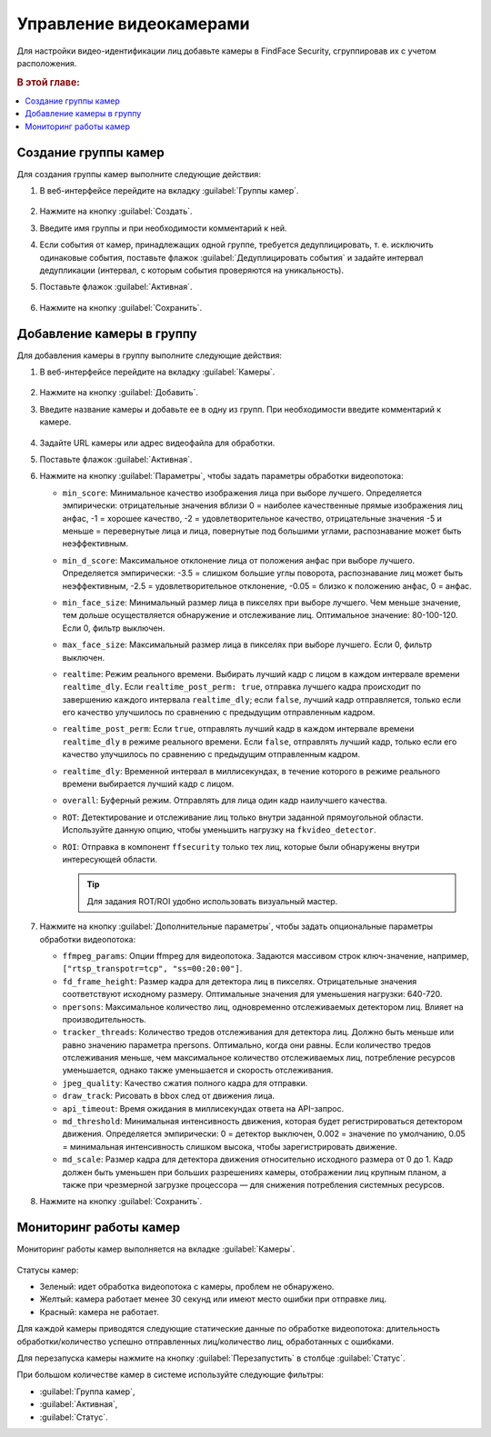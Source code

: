 .. _cameras:

*****************************
Управление видеокамерами
*****************************

Для настройки видео-идентификации лиц добавьте камеры в FindFace Security, сгруппировав их c учетом расположения.

.. rubric:: В этой главе:

.. contents::
   :local:


Создание группы камер
============================

Для создания группы камер выполните следующие действия:

#. В веб-интерфейсе перейдите на вкладку :guilabel:`Группы камер`.

    |create_camera_group_ru|

     .. |create_camera_group_ru| image:: /_static/create_camera_group.png
        :scale: 60%

     .. |create_camera_group_en| image:: /_static/create_camera_group_en.png
        :scale: 60%

#. Нажмите на кнопку :guilabel:`Создать`.
#. Введите имя группы и при необходимости комментарий к ней.
#. Если события от камер, принадлежащих одной группе, требуется дедуплицировать, т. е. исключить одинаковые события, поставьте флажок :guilabel:`Дедуплицировать события` и задайте интервал дедупликации (интервал, с которым события проверяются на уникальность).
#. Поставьте флажок :guilabel:`Активная`.

     |camera_group_ru|

     .. |camera_group_ru| image:: /_static/camera_group.png
        :scale: 80%

     .. |camera_group_en| image:: /_static/camera_group_en.png
        :scale: 80%

#. Нажмите на кнопку :guilabel:`Сохранить`.


Добавление камеры в группу
====================================

Для добавления камеры в группу выполните следующие действия:

#. В веб-интерфейсе перейдите на вкладку :guilabel:`Камеры`.

     |create_camera_ru|

     .. |create_camera_ru| image:: /_static/create_camera.png
        :scale: 60%

     .. |create_camera_en| image:: /_static/create_camera_en.png
        :scale: 60%


#. Нажмите на кнопку :guilabel:`Добавить`.
#. Введите название камеры и добавьте ее в одну из групп. При необходимости введите комментарий к камере.

     |camera_ru|

     .. |camera_ru| image:: /_static/camera.png
        :scale: 80%

     .. |camera_en| image:: /_static/camera_en.png
        :scale: 80%


#. Задайте URL камеры или адрес видеофайла для обработки.
 
#. Поставьте флажок :guilabel:`Активная`.
#. Нажмите на кнопку :guilabel:`Параметры`, чтобы задать параметры обработки видеопотока:
  
   * ``min_score``: Минимальное качество изображения лица при выборе лучшего. Определяется эмпирически: отрицательные значения вблизи 0 = наиболее качественные прямые изображения лиц анфас, -1 = хорошее качество, -2 = удовлетворительное качество, отрицательные значения -5 и меньше = перевернутые лица и лица, повернутые под большими углами, распознавание может быть неэффективным.
   * ``min_d_score``: Максимальное отклонение лица от положения анфас при выборе лучшего. Определяется эмпирически: -3.5 = слишком большие углы поворота, распознавание лиц может быть неэффективным,  -2.5 = удовлетворительное отклонение, -0.05 = близко к положению анфас, 0 = анфас.
   * ``min_face_size``: Минимальный размер лица в пикселях при выборе лучшего. Чем меньше значение, тем дольше осуществляется обнаружение и отслеживание лиц. Оптимальное значение: 80-100-120. Если 0, фильтр выключен.
   * ``max_face_size``: Максимальный размер лица в пикселях при выборе лучшего. Если 0, фильтр выключен.
   * ``realtime``: Режим реального времени. Выбирать лучший кадр с лицом в каждом интервале времени ``realtime_dly``. Если ``realtime_post_perm: true``, отправка лучшего кадра происходит по завершению каждого интервала ``realtime_dly``; если ``false``, лучший кадр отправляется, только если его качество улучшилось по сравнению с предыдущим отправленным кадром.
   * ``realtime_post_perm``: Если ``true``, отправлять лучший кадр в каждом интервале времени ``realtime_dly`` в режиме реального времени. Если ``false``, отправлять лучший кадр, только если его качество улучшилось по сравнению с предыдущим отправленным кадром.
   * ``realtime_dly``: Временной интервал в миллисекундах, в течение которого в режиме реального времени выбирается лучший кадр с лицом.
   * ``overall``: Буферный режим. Отправлять для лица один кадр наилучшего качества.
   * ``ROT``: Детектирование и отслеживание лиц только внутри заданной прямоугольной области. Используйте данную опцию, чтобы уменьшить нагрузку на ``fkvideo_detector``.
   * ``ROI``: Отправка в компонент ``ffsecurity`` только тех лиц, которые были обнаружены внутри интересующей области.

     |roi_rot_ru|

     .. |roi_rot_ru| image:: /_static/roi_rot.png
        :scale: 70%

     .. |roi_rot_en| image:: /_static/roi_rot_en.png
        :scale: 70%

     .. tip::
        Для задания ROT/ROI удобно использовать визуальный мастер.

#. Нажмите на кнопку :guilabel:`Дополнительные параметры`, чтобы задать опциональные параметры обработки видеопотока:

   * ``ffmpeg_params``: Опции ffmpeg для видеопотока. Задаются массивом строк ключ-значение, например, ``["rtsp_transpotr=tcp", "ss=00:20:00"]``.
   * ``fd_frame_height``: Размер кадра для детектора лиц в пикселях. Отрицательные значения соответствуют исходному размеру. Оптимальные значения для уменьшения нагрузки: 640-720.
   * ``npersons``: Максимальное количество лиц, одновременно отслеживаемых детектором лиц. Влияет на производительность.
   * ``tracker_threads``: Количество тредов отслеживания для детектора лиц. Должно быть меньше или равно значению параметра npersons. Оптимально, когда они равны. Если количество тредов отслеживания меньше, чем максимальное количество отслеживаемых лиц, потребление ресурсов уменьшается, однако также уменьшается и скорость отслеживания.
   * ``jpeg_quality``: Качество сжатия полного кадра для отправки.
   * ``draw_track``: Рисовать в bbox след от движения лица.
   * ``api_timeout``: Время ожидания в миллисекундах ответа на API-запрос.
   * ``md_threshold``: Минимальная интенсивность движения, которая будет регистрироваться детектором движения. Определяется эмпирически: 0 = детектор выключен, 0.002 = значение по умолчанию, 0.05 = минимальная интенсивность слишком высока, чтобы зарегистрировать движение.
   * ``md_scale``: Размер кадра для детектора движения относительно исходного размера от 0 до 1. Кадр должен быть уменьшен при больших разрешениях камеры, отображении лиц крупным планом, а также при чрезмерной загрузке процессора — для снижения потребления системных ресурсов.
 
#. Нажмите на кнопку :guilabel:`Сохранить`.

Мониторинг работы камер
==============================

Мониторинг работы камер выполняется на вкладке :guilabel:`Камеры`. 

     |monitor_cameras_ru|

     .. |monitor_cameras_ru| image:: /_static/monitor_cameras.png
        :scale: 70%

Статусы камер:

* Зеленый: идет обработка видеопотока с камеры, проблем не обнаружено.
* Желтый: камера работает менее 30 секунд или имеют место ошибки при отправке лиц.
* Красный: камера не работает.

Для каждой камеры приводятся следующие статические данные по обработке видеопотока: длительность обработки/количество успешно отправленных лиц/количество лиц, обработанных с ошибками.

Для перезапуска камеры нажмите на кнопку :guilabel:`Перезапустить` в столбце :guilabel:`Статус`.

При большом количестве камер в системе используйте следующие фильтры:

* :guilabel:`Группа камер`,
* :guilabel:`Активная`,
* :guilabel:`Статус`.
